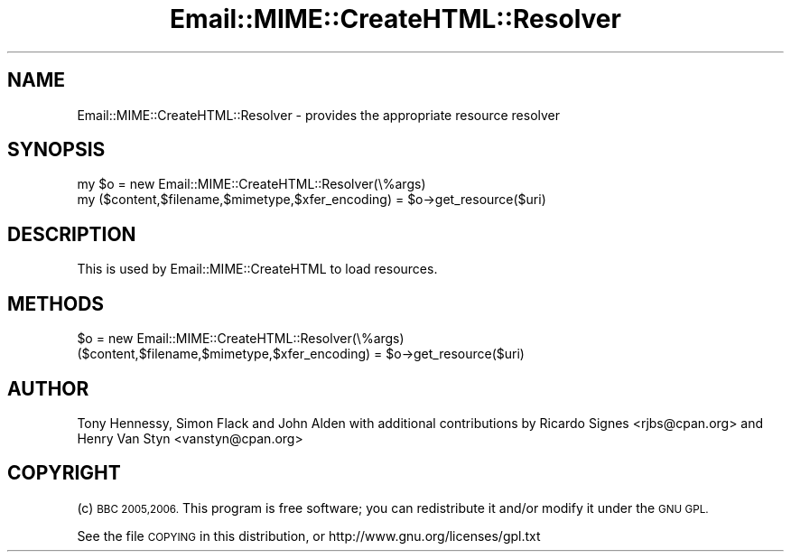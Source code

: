 .\" Automatically generated by Pod::Man 4.14 (Pod::Simple 3.40)
.\"
.\" Standard preamble:
.\" ========================================================================
.de Sp \" Vertical space (when we can't use .PP)
.if t .sp .5v
.if n .sp
..
.de Vb \" Begin verbatim text
.ft CW
.nf
.ne \\$1
..
.de Ve \" End verbatim text
.ft R
.fi
..
.\" Set up some character translations and predefined strings.  \*(-- will
.\" give an unbreakable dash, \*(PI will give pi, \*(L" will give a left
.\" double quote, and \*(R" will give a right double quote.  \*(C+ will
.\" give a nicer C++.  Capital omega is used to do unbreakable dashes and
.\" therefore won't be available.  \*(C` and \*(C' expand to `' in nroff,
.\" nothing in troff, for use with C<>.
.tr \(*W-
.ds C+ C\v'-.1v'\h'-1p'\s-2+\h'-1p'+\s0\v'.1v'\h'-1p'
.ie n \{\
.    ds -- \(*W-
.    ds PI pi
.    if (\n(.H=4u)&(1m=24u) .ds -- \(*W\h'-12u'\(*W\h'-12u'-\" diablo 10 pitch
.    if (\n(.H=4u)&(1m=20u) .ds -- \(*W\h'-12u'\(*W\h'-8u'-\"  diablo 12 pitch
.    ds L" ""
.    ds R" ""
.    ds C` ""
.    ds C' ""
'br\}
.el\{\
.    ds -- \|\(em\|
.    ds PI \(*p
.    ds L" ``
.    ds R" ''
.    ds C`
.    ds C'
'br\}
.\"
.\" Escape single quotes in literal strings from groff's Unicode transform.
.ie \n(.g .ds Aq \(aq
.el       .ds Aq '
.\"
.\" If the F register is >0, we'll generate index entries on stderr for
.\" titles (.TH), headers (.SH), subsections (.SS), items (.Ip), and index
.\" entries marked with X<> in POD.  Of course, you'll have to process the
.\" output yourself in some meaningful fashion.
.\"
.\" Avoid warning from groff about undefined register 'F'.
.de IX
..
.nr rF 0
.if \n(.g .if rF .nr rF 1
.if (\n(rF:(\n(.g==0)) \{\
.    if \nF \{\
.        de IX
.        tm Index:\\$1\t\\n%\t"\\$2"
..
.        if !\nF==2 \{\
.            nr % 0
.            nr F 2
.        \}
.    \}
.\}
.rr rF
.\" ========================================================================
.\"
.IX Title "Email::MIME::CreateHTML::Resolver 3"
.TH Email::MIME::CreateHTML::Resolver 3 "2018-01-26" "perl v5.32.0" "User Contributed Perl Documentation"
.\" For nroff, turn off justification.  Always turn off hyphenation; it makes
.\" way too many mistakes in technical documents.
.if n .ad l
.nh
.SH "NAME"
Email::MIME::CreateHTML::Resolver \- provides the appropriate resource resolver
.SH "SYNOPSIS"
.IX Header "SYNOPSIS"
.Vb 2
\&        my $o = new Email::MIME::CreateHTML::Resolver(\e%args)
\&        my ($content,$filename,$mimetype,$xfer_encoding) = $o\->get_resource($uri)
.Ve
.SH "DESCRIPTION"
.IX Header "DESCRIPTION"
This is used by Email::MIME::CreateHTML to load resources.
.SH "METHODS"
.IX Header "METHODS"
.ie n .IP "$o = new Email::MIME::CreateHTML::Resolver(\e%args)" 4
.el .IP "\f(CW$o\fR = new Email::MIME::CreateHTML::Resolver(\e%args)" 4
.IX Item "$o = new Email::MIME::CreateHTML::Resolver(%args)"
.PD 0
.ie n .IP "($content,$filename,$mimetype,$xfer_encoding) = $o\->get_resource($uri)" 4
.el .IP "($content,$filename,$mimetype,$xfer_encoding) = \f(CW$o\fR\->get_resource($uri)" 4
.IX Item "($content,$filename,$mimetype,$xfer_encoding) = $o->get_resource($uri)"
.PD
.SH "AUTHOR"
.IX Header "AUTHOR"
Tony Hennessy, Simon Flack and John Alden with additional contributions by
Ricardo Signes <rjbs@cpan.org> and Henry Van Styn <vanstyn@cpan.org>
.SH "COPYRIGHT"
.IX Header "COPYRIGHT"
(c) \s-1BBC 2005,2006.\s0 This program is free software; you can redistribute it and/or modify it under the \s-1GNU GPL.\s0
.PP
See the file \s-1COPYING\s0 in this distribution, or http://www.gnu.org/licenses/gpl.txt
